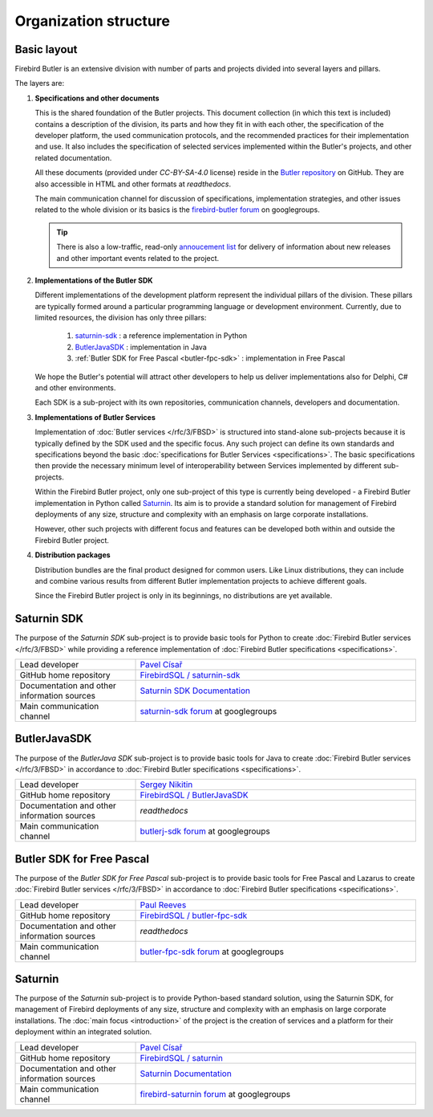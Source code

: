 ######################
Organization structure
######################


Basic layout
============


Firebird Butler is an extensive division with number of parts and projects divided into several layers and pillars.

The layers are:

1. **Specifications and other documents**
    
   This is the shared foundation of the Butler projects. This document collection (in which this text is included) contains a description of the division, its parts and how they fit in with each other, the specification of the developer platform, the used communication protocols, and the recommended practices for their implementation and use. It also includes the specification of selected services implemented within the Butler's projects, and other related documentation.
       
   All these documents (provided under `CC-BY-SA-4.0` license) reside in the `Butler repository <https://github.com/FirebirdSQL/Butler>`_ on GitHub. They are also accessible in HTML and other formats at `readthedocs`.
   
   The main communication channel for discussion of specifications, implementation strategies, and other issues related to the whole division or its basics is the `firebird-butler forum <https://groups.google.com/d/forum/firebird-butler>`_ on googlegroups.
   
   .. tip::
   
      There is also a low-traffic, read-only `annoucement list <https://groups.google.com/d/forum/firebird-butler-ann>`_ for delivery of information about new releases and other important events related to the project.
       
2. **Implementations of the Butler SDK**
    
   Different implementations of the development platform represent the individual pillars of the division. These pillars are typically formed around a particular programming language or development environment. Currently, due to limited resources, the division has only three pillars:
   
    1. `saturnin-sdk`_ : a reference implementation in Python
    2. `ButlerJavaSDK`_ : implementation in Java
    3. :ref:`Butler SDK for Free Pascal <butler-fpc-sdk>` : implementation in Free Pascal
     
   We hope the Butler's potential will attract other developers to help us deliver implementations also for Delphi, C# and other environments.
   
   Each SDK is a sub-project with its own repositories, communication channels, developers and documentation.
       
3. **Implementations of Butler Services**
    
   Implementation of :doc:`Butler services </rfc/3/FBSD>` is structured into stand-alone sub-projects because it is typically defined by the SDK used and the specific focus. Any such project can define its own standards and specifications beyond the basic :doc:`specifications for Butler Services <specifications>`. The basic specifications then provide the necessary minimum level of interoperability between Services implemented by different sub-projects.
   
   Within the Firebird Butler project, only one sub-project of this type is currently being developed - a Firebird Butler implementation in Python called `Saturnin`_. Its aim is to provide a standard solution for management of Firebird deployments of any size, structure and complexity with an emphasis on large corporate installations.
   
   However, other such projects with different focus and features can be developed both within and outside the Firebird Butler project.
   
4. **Distribution packages**
    
   Distribution bundles are the final product designed for common users. Like Linux distributions, they can include and combine various results from different Butler implementation projects to achieve different goals.
   
   Since the Firebird Butler project is only in its beginnings, no distributions are yet available.

.. _saturnin-sdk:

Saturnin SDK
============

The purpose of the *Saturnin SDK* sub-project is to provide basic tools for Python to create :doc:`Firebird Butler services </rfc/3/FBSD>` while providing a reference implementation of :doc:`Firebird Butler specifications  <specifications>`.

.. list-table:: 
   :widths: 30 70

   * - Lead developer
     - `Pavel Císař <mailto:pcisar2@gmail.com>`_
   * - GitHub home repository
     - `FirebirdSQL / saturnin-sdk <https://github.com/FirebirdSQL/saturnin-sdk>`_
   * - Documentation and other information sources
     - `Saturnin SDK Documentation <https://saturnin-sdk.readthedocs.io>`_
   * - Main communication channel
     - `saturnin-sdk forum <https://groups.google.com/d/forum/saturnin-sdk>`_ at googlegroups
     
.. _ButlerJavaSDK:

ButlerJavaSDK
=============

The purpose of the *ButlerJava SDK* sub-project is to provide basic tools for Java to create :doc:`Firebird Butler services </rfc/3/FBSD>` in accordance to :doc:`Firebird Butler specifications  <specifications>`.

.. list-table:: 
   :widths: 30 70

   * - Lead developer
     - `Sergey Nikitin <mailto:nikitinse@gmail.com>`_
   * - GitHub home repository
     - `FirebirdSQL / ButlerJavaSDK <https://github.com/FirebirdSQL/ButlerJavaSDK>`_
   * - Documentation and other information sources
     - `readthedocs`
   * - Main communication channel
     - `butlerj-sdk forum <https://groups.google.com/d/forum/butlerj-sdk>`_ at googlegroups

.. _butler-fpc-sdk:

Butler SDK for Free Pascal
==========================

The purpose of the *Butler SDK for Free Pascal* sub-project is to provide basic tools for Free Pascal and Lazarus to create :doc:`Firebird Butler services </rfc/3/FBSD>` in accordance to :doc:`Firebird Butler specifications  <specifications>`.

.. list-table:: 
   :widths: 30 70

   * - Lead developer
     - `Paul Reeves <mailto:ibbennu@gmail.com>`_
   * - GitHub home repository
     - `FirebirdSQL / butler-fpc-sdk <https://github.com/FirebirdSQL/butler-fpc-sdk>`_
   * - Documentation and other information sources
     - `readthedocs`
   * - Main communication channel
     - `butler-fpc-sdk forum <https://groups.google.com/d/forum/butler-fpc-sdk>`_ at googlegroups
     
.. _saturnin:

Saturnin
========

The purpose of the *Saturnin* sub-project is to provide Python-based standard solution, using the Saturnin SDK, for management of Firebird deployments of any size, structure and complexity with an emphasis on large corporate installations. The :doc:`main focus <introduction>` of the project is the creation of services and a platform for their deployment within an integrated solution.

.. list-table:: 
   :widths: 30 70

   * - Lead developer
     - `Pavel Císař <mailto:pcisar2@gmail.com>`_
   * - GitHub home repository
     - `FirebirdSQL / saturnin <https://github.com/FirebirdSQL/saturnin>`_
   * - Documentation and other information sources
     - `Saturnin Documentation <https://saturnin.readthedocs.io>`_
   * - Main communication channel
     - `firebird-saturnin forum <https://groups.google.com/d/forum/firebird-saturnin>`_ at googlegroups
     
